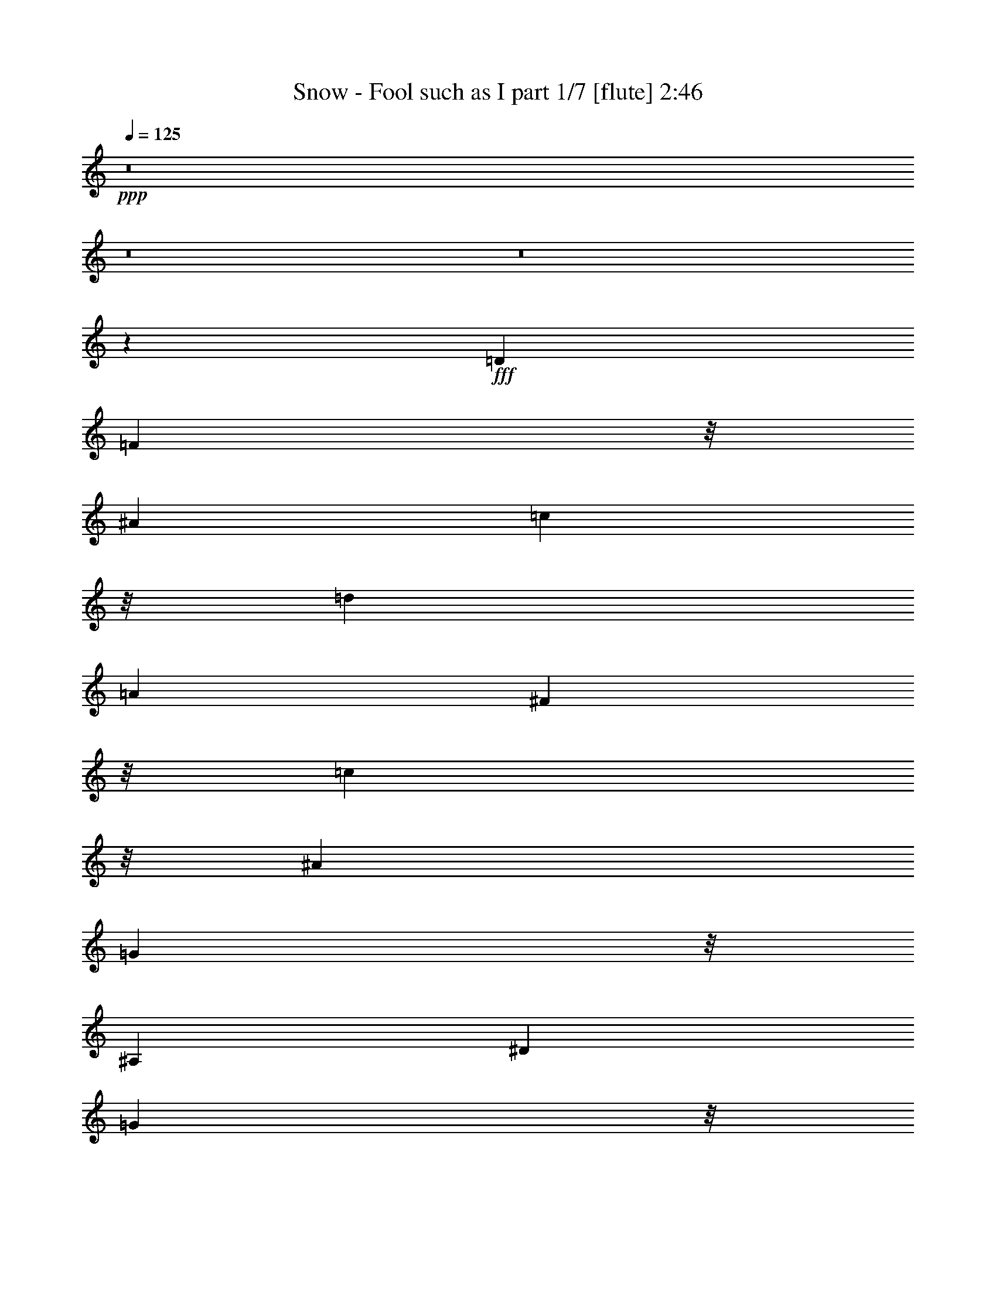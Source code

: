 % Produced with Bruzo's Transcoding Environment
% Transcribed by  Bruzo

X:1
T:  Snow - Fool such as I part 1/7 [flute] 2:46
Z: Transcribed with BruTE 64
L: 1/4
Q: 125
K: C
+ppp+
z8
z8
z8
z1253/1164
+fff+
[=D2157/1940]
[=F14309/23280]
z/8
[^A19661/5820]
[=c249/970]
z/8
[=d535/776]
[=A18013/7760]
[^F1367/3880]
z/8
[=c13141/23280]
z/8
[^A36269/23280]
[=G49519/23280]
z/8
[^A,16051/23280]
[^D192/485]
[=G7739/11640]
z/8
[=F18961/5820]
z/8
[^A,513/1552]
z/8
[=C11531/23280]
z/8
[=D209/60]
[^C2587/7760-]
[^C/8=D/8-]
[=D3649/5820]
[=G34769/23280]
[=F9701/7760]
[^D24253/23280]
z/8
[=D4369/3880]
[^D13141/23280]
z/8
[=D893/2910]
z/8
[=C17683/2910]
z8549/23280
[=D255/776-]
[=D/8=F/8-]
[=F5843/11640]
z/8
[^A9803/2910]
[=c893/2910]
z/8
[=d14309/23280]
z/8
[=A52981/23280]
[^F1039/2910]
z/8
[=c1469/2910]
z/8
[^A6063/3880]
[=G51019/23280]
z/8
[^A,635/1164]
z/8
[^D4553/11640]
[=G1591/2328]
z3029/23280
[=F25171/7760]
z/8
[^A,3517/11640]
z/8
[=C4417/7760]
z/8
[=D39377/11640]
[^C847/1940]
[=D5233/7760]
z/8
[=E11707/23280-]
[^D/8-=E/8]
[^D5851/2910]
[=D27383/23280]
[=C1733/4656]
[=D/4-]
[=C/8-=D/8]
[=C761/2910]
z3173/23280
[^A,86441/11640]
z8
z8
z8
z8
z4369/1164
[=D1039/970]
[=F24473/23280]
z/8
[^A31273/11640]
z7103/23280
[=c1841/5820]
z/8
[=d11723/23280]
z2329/11640
[=A16323/7760]
z/8
[^F22033/23280]
z1041/7760
[=c24473/23280]
z/8
[^A1831/5820]
z2951/23280
[=G12721/5820]
z489/3880
[^A,323/582]
z/8
[^D893/2910]
z/8
[=G4459/7760]
z215/1552
[=F75293/23280]
z/8
[^A,367/1455]
z1857/7760
[=C13141/23280]
z/8
[=D37867/11640]
z/8
[^C1051/3880]
z/8
[=D4731/7760]
z287/1552
[^D971/388]
z583/2910
[=D22981/23280]
z539/3880
[=C1429/1455]
z/8
[^A,181967/23280]
z8
z8
z8
z8
z8
z8
z8
z8
z8
z8
z8
z8
z8
z22643/4656
[=D3/8-]
[=D1643/11640=F1643/11640-]
[=F3447/7760]
z/8
[^A75403/23280]
z4409/23280
[=c1243/2910]
[=d14971/23280]
z/8
[=A24539/11640]
z/8
[^F1209/3880]
z/8
[=c16051/23280]
[^A36599/23280]
[=G17381/7760-]
[^A,/8-=G/8]
[^A,983/1940]
z/8
[^D847/1940]
[=G323/582]
z/8
[=F1694/485-]
[^A,/8-=F/8]
[^A,/8]
z397/2910
[=C7441/11640]
[=D39179/11640-]
[^C/8-=D/8]
[^C61/194]
[=D14309/23280]
z/8
[^D30007/11640]
z/8
[=D5243/4656]
[=C3241/7760]
[=D7607/23280]
[=C4211/11640]
z/8
[^A,13599/1940]
z577/1164
[^A,3/8-]
[^A,1643/11640=C1643/11640-]
[=C11069/23280]
z/8
[=D10073/2910]
[^C463/1940]
z3109/23280
[=D16051/23280]
[^D21217/7760]
[=D17/16-]
[^C4787/23280-=D4787/23280]
[^C215/1164]
[=D2903/7760-]
[=C/8-=D/8]
[=C7033/23280-]
[^A,/8-=C/8]
[^A,127877/23280]
z/8
[=G25157/23280]
[=F9/8-]
[^D4279/23280-=F4279/23280]
[^D23129/23280-]
[=D/8-^D/8]
[=D8-]
[=D18919/11640]
z25/4

X:2
T:  Snow - Fool such as I part 2/7 [clarinet] 2:46
Z: Transcribed with BruTE 64
L: 1/4
Q: 125
K: C
+ppp+
z8
z8
z8
z8
z8
z8
z8
z8
z8
z8
z8
z8
z8
z8
z8
z8
z8
z8
z8
z8
z8
z8
z8
z8
z8
z26721/3880
+fff+
[=D27163/23280]
[=F1739/1455]
[^A47/16-]
[^A601/4656=c601/4656-]
[=c1151/4656]
[=d16271/23280]
[=A10195/4656-]
[^F/8-=A/8]
[^F638/1455]
[=B1433/4656=c1433/4656-]
[=c7321/23280-]
[^A/8-=c/8]
[^A2789/1940-]
[=G/8-^A/8]
[=G3157/1455]
z/8
[^A,6769/11640-]
[^A,/8^D/8-]
[^D1061/2910]
[=G/8-=A/8]
[=G10231/23280]
z/8
[=F76903/23280]
z/8
[^A,3351/7760]
[=C13031/23280]
z/8
[=D3887/1164-]
[^C/8-=D/8]
[^C1209/3880-]
[^C/8=D/8-]
[=D13141/23280-]
[=D/8^D/8-]
[^D59573/23280-]
[=D/8-^D/8]
[=D9/8-]
[=C993/7760-=D993/7760]
[=C6703/23280]
[=D5711/23280-]
[=C/8-=D/8]
[=C2351/11640]
z117/485
[^A,55843/7760]
z8
z8
z8
z8
z8
z8
z8
z8
z8
z8
z8
z8
z8
z19/4

X:3
T:  Snow - Fool such as I part 3/7 [horn] 2:46
Z: Transcribed with BruTE 64
L: 1/4
Q: 125
K: C
+ppp+
z8
z8
z8
z8
z8
z8
z8
z8
z8
z8
z8
z2905/388
+f+
[=F,1755/776=D1755/776]
[=G,1755/1552^D1755/1552]
[=F,1755/1552=D1755/1552]
[=G,26507/5820]
+mf+
[^D/8-=G/8]
[^D17/8-]
+ff+
[^A,53/388-^D53/388]
[^A,50467/23280]
+mf+
[=D9/4-=F9/4-]
+ff+
[^A,53/388-=D53/388=F53/388-]
[^A,12617/5820=F12617/5820]
+f+
[=F,1755/388=D1755/388]
[=A,106027/23280=A106027/23280]
[^A,1755/776=E1755/776-]
[=C26689/11640=E26689/11640]
+mf+
[=A106027/23280]
+f+
[=A,/8^D/8-]
[^D6813/1552]
z8
z8
z8
z8
z50629/23280
+fff+
[=D23701/23280-]
[=D/8=F/8-]
[=F7673/7760]
z/8
[^A3-]
[^A2939/23280=c2939/23280-]
[=c4123/23280]
z/8
[=d5071/7760]
[=A8459/3880-]
[^F/8-=A/8]
[^F3403/7760]
[=c1583/2328]
[^A36533/23280-]
[=G/8-^A/8]
[=G13091/5820]
[^A,4439/7760-]
[^A,/8^D/8-]
[^D4189/11640]
[=G5/8-]
[=F1621/11640-=G1621/11640]
[=F12593/3880-]
[^A,/8-=F/8]
[^A,1841/5820-]
[^A,/8=C/8-]
[=C7243/11640]
[=D9949/2910]
[^C893/2328-]
[^C/8=D/8-]
[=D926/1455]
[=G34483/23280-]
[=F/8-=G/8]
[=F26369/23280]
[^D1755/1552]
[=D24539/23280-]
[=D/8^D/8-]
[^D13141/23280-]
[=D/8-^D/8]
[=D1195/4656-]
[=C/8-=D/8]
[=C27131/3880]
z8
z8
z8
z8
z4427/5820
+f+
[=F,53377/23280=D53377/23280]
[=G,1755/1552^D1755/1552]
[=F,1755/1552=D1755/1552]
+mf+
[=G,26507/5820]
[^D/8=G/8-]
+mp+
[=G829/388-]
+ff+
[^A,53377/23280=G53377/23280]
+mf+
[=D9/4-]
+ff+
[^A,53/388-=D53/388]
[^A,829/388]
+mf+
[=D/8-=F/8]
[=D49013/23280-]
+ff+
[^A,/8-=D/8]
[^A,3413/1552]
+f+
[=A,/8-=F/8]
+mf+
[=A,103117/23280]
+f+
[^A,26507/5820=E26507/5820]
[=F1755/388]
[=A,/8^D/8-]
[^D50467/23280-]
[=C3509/1552^D3509/1552]
z8
z8
z8
z5067/1552
[=D91/16-=F91/16-]
[^A,/4-=D/4=F/4-]
+mp+
[^A,15/16-=F15/16-]
+mf+
[^A,64/97-=D64/97-=F64/97]
[^A,7/16-=D7/16-]
+fff+
[^A,1367/1552-=D1367/1552=F1367/1552-]
[^A,203/1552=F203/1552]
z/8
+mf+
[=D9/4-=F9/4-]
+ff+
[^A,53/388-=D53/388=F53/388-]
[^A,12617/5820=F12617/5820]
+mf+
[=A,1755/388]
[^D/8]
z50467/23280
+ff+
[^A,1755/776]
+mf+
[=G,/8-=G/8]
+mp+
[=G,2731/1552-]
+ff+
[=G,9503/23280^D9503/23280]
+f+
[=A,1755/1552=F1755/1552]
[=G,1755/1552^D1755/1552]
+mp+
[=F,2925/1552-]
+ff+
[=F,585/1552=D585/1552]
+mp+
[=F/8]
z1561/1552
+f+
[=A,/8^D/8-]
+mp+
[^D12071/11640]
+f+
[=F,875/194=F875/194]
z7

X:4
T:  Snow - Fool such as I part 4/7 [harp] 2:46
Z: Transcribed with BruTE 64
L: 1/4
Q: 125
K: C
+ppp+
z8
z1568/1455
+fff+
[^A15367/23280=d15367/23280=f15367/23280]
z/8
[^A391/1552=d391/1552=f391/1552]
z/8
+ff+
[=D3/16=F3/16^A3/16-]
[^A/8]
z685/1552
+fff+
[^A3/2=d3/2-=f3/2-]
[=D3/16=F3/16^A3/16-=d3/16-=f3/16-]
[^A689/1552=d689/1552=f689/1552]
z101/776
[^A,95/388]
z205/1552
[=A585/776-]
[=A585/1552=c585/1552-]
[^D5/16=A5/16-=c5/16-^d5/16-]
[=A11003/23280-=c11003/23280-^d11003/23280-]
[=A16507/23280-=c16507/23280^d16507/23280=f16507/23280]
[=A4909/11640]
[=F,391/1552]
z/8
[^D/4=A/4-=c/4^d/4=f/4=a/4]
+ff+
[=A/8]
z1173/1552
[=D585/776-=F585/776-^A585/776-]
+fff+
[=D/8=F/8^A/8-=f/8-]
[^A/8=f/8-]
[=f/8-]
[=D147/776=F147/776^A147/776=f147/776^a147/776-]
[^a879/1552]
[=d2081/11640]
z4613/23280
[=A,61/97-=F61/97-=A61/97=c61/97=f61/97]
+ff+
[=A,/8-=F/8]
+fff+
[=A,3/16=F3/16-]
[=F5137/23280]
[=A,2641/4656-^D2641/4656-=c2641/4656^d2641/4656=f2641/4656=a2641/4656]
+ff+
[=A,869/4656-^D869/4656-]
+fff+
[=A,/8^D/8=F/8-]
[=F391/1552]
[=f585/776]
[^a585/1552-]
[=D3/16-=F3/16=d3/16-^a3/16-]
[=D/8=d/8-^a/8-]
[=d579/1552-^a579/1552-]
[=d75/388=f75/388-^a75/388]
[=f/4]
[=f1173/1552]
[=d391/1552]
z/8
[=D3/16-=F3/16^a3/16-]
[=D/8^a/8-]
[^a147/388-]
[=f/8-^a/8]
[=f12799/11640]
[=d3/8-]
[=D3/16^D3/16=F3/16=d3/16-]
[=d20677/23280]
z9439/11640
[^A,61/194-]
[^A,/8=D/8-^A/8-=d/8-=f/8-]
[=D4357/23280^A4357/23280=d4357/23280=f4357/23280]
z20513/23280
[=c9/8=d9/8-^f9/8-=a9/8-]
[^F5/16=c5/16-=d5/16-^f5/16-=a5/16-]
[=c31867/23280=d31867/23280^f31867/23280=a31867/23280]
z373/1552
[=D1777/4656]
[^F/4=c/4-=d/4-^f/4-=a/4-]
[=c/8=d/8^f/8=a/8]
z3497/4656
[=G9/8^A9/8-^d9/8-]
[^D5/16=G5/16-^A5/16-^d5/16-]
[=G2137/1552^A2137/1552^d2137/1552]
z39/194
[^D6703/23280]
[^D/8-=G/8]
[^D6077/23280=G6077/23280^A6077/23280^d6077/23280]
z479/240
+ff+
[=D/4-=F/4]
[=D/8]
z2343/1552
+fff+
[=f585/1552-]
[=D3/16-=F3/16=f3/16-^a3/16-]
[=D/8=f/8-^a/8-]
[=f7/16^a7/16-]
[=d25/16-=f25/16-^a25/16-]
[=D3/16^D3/16=F3/16=d3/16-=f3/16-^a3/16-]
[=d169/388=f169/388-^a169/388]
[=f2021/11640^A,2021/11640-]
[^A,147/776]
z/8
[=d3/8=f3/8-^a3/8]
[=f/8]
z979/1552
[=D3/16^A3/16=d3/16-=f3/16-^a3/16-]
[=d/8=f/8-^a/8-]
[=f/8^a/8]
z17309/23280
[^A17/16=f17/16-]
[=D5/16^A5/16-=f5/16-]
[^A7/16-=f7/16-]
[=F11/80-^A11/80-=f11/80]
[=F/8-^A/8]
[=F4123/23280=c4123/23280-=f4123/23280-]
[=c1097/5820=f1097/5820-]
[=d2957/11640=f2957/11640]
z76/291
[=c1061/2910=f1061/2910-]
[=D/8-^A/8-=f/8]
[=D3/16^A3/16-]
[^A9041/23280]
z/8
[=G113/485]
z/8
[=c9/8^d9/8-=f9/8-=a9/8-]
[^D/8=F/8=A/8-^d/8-=f/8-=a/8-]
[=A/8^d/8-=f/8-=a/8-]
[^d8383/5820=f8383/5820=a8383/5820]
z2329/11640
[=F1117/3880]
[^D/8=F/8-=A/8-]
[=F3/16=A3/16=c3/16-^d3/16-=f3/16-=a3/16-]
[=c/8^d/8=f/8=a/8]
z947/1164
[=c9/8-^d9/8-=f9/8-=a9/8-]
[^D3/16=A3/16-=c3/16-^d3/16-=f3/16-=a3/16-]
[=A/8=c/8-^d/8-=f/8-=a/8-]
[=c2151/1552^d2151/1552=f2151/1552=a2151/1552]
z149/776
[=F1777/4656]
[^D1403/4656=A1403/4656=c1403/4656^d1403/4656=f1403/4656=a1403/4656]
z20369/23280
[^A9/8=f9/8-]
[=D/4^A/4-=f/4-]
[^A7/16-=f7/16-]
[=F21/80-^A21/80=f21/80]
[=F2789/11640=c2789/11640-=f2789/11640-]
[=c2933/23280=f2933/23280-]
[=d5749/23280=f5749/23280]
z581/1940
[=c2587/7760=f2587/7760-]
[=D/8-^A/8-=f/8]
[=D3/16^A3/16-]
[^A407/970]
z/8
[=G1533/7760]
z188/1455
[=c61/97=d61/97^f61/97=a61/97]
z/8
[=c391/1552=d391/1552^f391/1552=a391/1552]
z/8
+ff+
[^F3521/11640=c3521/11640]
z2627/5820
+fff+
[=c25/16=d25/16-^f25/16-=a25/16-]
[^F/4=c/4-=d/4-^f/4-=a/4-]
[=c517/1455=d517/1455^f517/1455=a517/1455]
z/8
[=D75/388]
z285/1552
[=G9/8^A9/8-^d9/8-]
[^D/4=G/4-^A/4-^d/4-]
[=G147/97^A147/97^d147/97]
z/8
[^D585/1552]
[^D5/16=G5/16-^A5/16-^d5/16-]
[=G/8^A/8^d/8]
z43193/23280
+ff+
[=D2981/11640^A2981/11640]
z20363/23280
+fff+
[=F637/1455^A637/1455=d637/1455]
z16133/23280
+ff+
[=D5/16^A5/16-]
[^A/8]
z269/388
+fff+
[=F4961/11640^A4961/11640=d4961/11640]
z571/776
+ff+
[=D205/776^A205/776]
z95/194
+fff+
[^A,585/1552]
[=F585/776^A585/776=d585/776]
[^A,391/1552]
z/8
[=D/4=F/4-^A/4-=d/4-]
[=F99/776^A99/776=d99/776]
z1169/1552
[=c9/8-^d9/8-=f9/8-=a9/8-]
[^D5/16=A5/16=c5/16-^d5/16-=f5/16-=a5/16-]
[=c2129/1552^d2129/1552=f2129/1552=a2129/1552]
z691/2910
[=F1777/4656]
[^D/4=A/4-=c/4-^d/4-=f/4-=a/4-]
[=A/8=c/8^d/8=f/8=a/8]
z4381/2328
+ff+
[=D/4=F/4-]
[=F/8]
z1173/1552
+fff+
[=F585/776^A585/776=d585/776]
[^A,585/1552]
[=D5/16=F5/16-^A5/16-=d5/16-]
[=F/8^A/8=d/8]
z16867/23280
+ff+
[=D585/776-=F585/776-^A585/776-]
+fff+
[=D3/16=F3/16-^A3/16-=f3/16-]
[=F197/1552-^A197/1552-=f197/1552-]
[=D/8-=F/8-^A/8-=f/8^a/8-]
[=D/8=F/8-^A/8-^a/8-]
[=F7/16^A7/16^a7/16-]
[^a25/194]
[=d199/1552]
z193/776
[=G,5/8-^D5/8-=G5/8=c5/8^d5/8]
+ff+
[=G,25/194-^D25/194-]
+fff+
[=G,3/16=C3/16-^D3/16]
[=C147/776]
[=F,5/8-=D5/8-^A5/8=d5/8=f5/8]
+ff+
[=F,25/194-=D25/194]
+fff+
[=F,/8=D/8-]
[=D1031/5820]
z/8
[^d9/8-^a9/8-]
[^D3/16=G3/16^d3/16-^a3/16-]
[^d/2-^a/2-]
[^A21/80-^d21/80^a21/80]
[^A2789/11640=f2789/11640-^a2789/11640-]
[=f2933/23280^a2933/23280-]
[=g2897/11640^a2897/11640]
z2309/7760
[=G,/4=f/4-^a/4-]
[=f1617/7760^a1617/7760^D1617/7760-^d1617/7760-]
[^D2593/4656-^d2593/4656]
+ff+
[^D2039/11640-=G2039/11640-]
+fff+
[^D/8=G/8=c/8-]
[=c4697/23280]
[^d1755/1552-]
[^D3/16-=G3/16^A3/16-^d3/16-=g3/16-]
[^D/8^A/8^d/8-=g/8-]
[^d685/1552-=g685/1552-]
[^d3/8-=g3/8-^a3/8-]
[^D/8-=G/8^A/8-^d/8-=g/8-^a/8-]
[^D/8^A/8-^d/8-=g/8-^a/8-]
[^A/8^d/8=g/8^a/8]
z1199/2910
[^A,3/16^D3/16-]
[^D147/776]
[^D/4-=G/4^A/4-^d/4]
+ff+
[^D/8^A/8]
z1173/1552
+fff+
[=f3/4-]
[=F,397/1552=f397/1552-]
[=f/8-]
[=D/8-=F/8=f/8-^a/8-]
[=D/8=f/8-^a/8-]
[=f391/776-^a391/776-]
[=d1061/1552=f1061/1552^a1061/1552]
z347/776
[=F,/4^A,/4-]
[^A,197/1552]
[=D/4-=F/4^A/4-=d/4-=f/4-]
[=D/8^A/8=d/8=f/8]
z35873/23280
+mf+
[=F,391/1552]
z/8
+ff+
[=D569/2910=F569/2910]
z21773/23280
+fff+
[^A585/776=d585/776=f585/776]
[=F,/4^A,/4-]
[^A,197/1552]
[=D/8-=F/8^A/8-=d/8-=f/8-]
[=D/8^A/8-=d/8-=f/8-]
[^A2141/11640=d2141/11640=f2141/11640]
z16223/23280
[=A61/97=c61/97=f61/97]
z/8
[=A391/1552=c391/1552=f391/1552]
z/8
+ff+
[=F5467/23280=A5467/23280]
z427/776
+fff+
[=A9/8-=c9/8-=f9/8-]
[=A,/4=A/4-=c/4-=f/4-]
[=A/8-=c/8-=f/8-]
[=F491/776-=A491/776=c491/776=f491/776]
+mf+
[=F25/194]
+fff+
[=F3/16-=A3/16]
[=F/8]
z635/776
[^A,/4=g/4-]
[=g913/4656=E913/4656-=G913/4656-^A913/4656-]
[=E/8=G/8^A/8-=e/8-]
[^A/8=e/8-]
[=e1733/4656-]
[^A/8-=e/8]
[^A9/8-]
[^A,3/16^A3/16-]
[^A3/16]
[=E/8-=G/8^A/8-]
[=E/8^A/8-]
[^A/8-]
[^A5363/23280=e5363/23280-]
+mf+
[=e/8]
+fff+
[=g389/2910]
z4649/23280
+ff+
[=c'/8-]
+fff+
[=f11/16-=c'11/16-]
[=A,/4=f/4-=c'/4-]
[=f/8-=c'/8-]
[=F/8-=A/8=f/8-=c'/8-]
[=F/8=f/8-=c'/8-]
[=f/2-=c'/2-]
[=c491/2910-=f491/2910=c'491/2910]
[=c283/1940-]
[=c/8=g/8-=c'/8-]
[=g2933/23280=c'2933/23280-]
[=a5797/23280=c'5797/23280-]
[=c'/8]
z669/3880
[=A,/4=g/4-=c'/4-]
[=g5579/23280=c'5579/23280=F5579/23280-=A5579/23280-=f5579/23280-]
[=F3/16=A3/16=f3/16-]
[=f8989/23280]
z987/7760
[=d719/3880]
z67/388
[=A585/776-]
[=A,/4=A/4-=c/4-]
[=A197/1552=c197/1552-]
[^D3/16=F3/16=A3/16-=c3/16-^d3/16-]
[=A879/1552-=c879/1552-^d879/1552-]
[=A263/388-=c263/388^d263/388=f263/388]
[=A703/1552]
[=F,/4-=A,/4]
[=F,197/1552]
[=F3/16=A3/16-=c3/16-^d3/16-=f3/16-=a3/16-]
[=A/8=c/8^d/8=f/8=a/8]
z20219/23280
[^A17/16=f17/16-]
[=D/8-=F/8^A/8-=f/8-]
[=D/8^A/8-=f/8-]
[^A/2-=f/2-]
[=F11/80-^A11/80-=f11/80]
[=F/8-^A/8]
[=F2789/11640=c2789/11640-=f2789/11640-]
[=c2933/23280=f2933/23280-]
[=d5839/23280=f5839/23280]
z1231/4656
[=c1061/2910=f1061/2910-]
[=D/8-=F/8-^A/8-=f/8]
[=D/8=F/8^A/8-]
[^A3741/7760]
z/8
[=G1563/7760]
z1459/11640
[=A9/8=c9/8-=d9/8-^f9/8-]
[^F5/16=A5/16-=c5/16-=d5/16-^f5/16-]
[=A4319/2910=c4319/2910=d4319/2910^f4319/2910]
z/8
[=D391/1552]
z/8
[^F/4=A/4-=c/4-=d/4-^f/4-]
[=A215/1552=c215/1552=d215/1552^f215/1552]
z72/97
[^d1755/1552-]
[^D/8=G/8^A/8-^d/8-=g/8-]
[^A/8^d/8-=g/8-]
[^d391/776-=g391/776-]
[^d133/194=g133/194^a133/194]
z691/1552
[^D585/1552]
[^D3/16=G3/16-^A3/16-^d3/16-]
[=G/8^A/8^d/8]
z635/776
[^A1921/2910=d1921/2910=f1921/2910]
z/8
[^A391/1552=d391/1552=f391/1552]
z/8
+ff+
[=D/4-=F/4]
[=D/8]
z147/388
+fff+
[^A3/2-=d3/2-=f3/2-]
[=D/4=F/4^A/4-=d/4-=f/4-]
[^A1109/2910=d1109/2910=f1109/2910]
z1519/11640
[^A,1423/5820]
z3083/23280
[^A9/8-=d9/8-=f9/8-]
[=D5/16=F5/16^A5/16-=d5/16-=f5/16-]
[^A4319/2910=d4319/2910=f4319/2910]
z/8
[^A,391/1552]
z/8
[=D3/16=F3/16-^A3/16-=d3/16-=f3/16-]
[=F/8^A/8-=d/8-=f/8-]
[^A/8=d/8=f/8]
z17309/23280
[=f17/16-=c'17/16-]
[^D5/16=A5/16=f5/16-=c'5/16-]
[=f7/16-=c'7/16-]
[=c/5-=f/5=c'/5]
[=c4123/23280-]
[=c2933/23280=g2933/23280=c'2933/23280-]
[=c'/8-]
[=a6049/23280=c'6049/23280]
z1189/4656
[=g5/16=c'5/16-]
[=c'4123/23280^D4123/23280-=A4123/23280-=f4123/23280-]
[^D/8=A/8-=f/8-]
[=A/8=f/8-]
[=f154/485]
z2/15
[=d43/240]
z4163/23280
[=d9/8-=f9/8-]
[=D/4^A/4=d/4-=f/4-]
[=d303/1552=f303/1552^A303/1552-]
[^A/8]
z147/776
[=d5797/23280]
z1489/11640
[=A,61/97-=F61/97-=A61/97=c61/97=f61/97]
+ff+
[=A,/8-=F/8]
+fff+
[=A,/8=F/8-]
[=F391/1552]
[=A,61/97-^D61/97-=c61/97^d61/97=f61/97=a61/97]
+ff+
[=A,/8-^D/8-]
+fff+
[=A,3/16^D3/16=F3/16-]
[=F147/776]
[=f18277/23280]
[^a585/1552-]
[=D/4^A/4=d/4-^a/4-]
[=d169/388-^a169/388-]
[=d75/388=f75/388-^a75/388]
[=f/4]
[=f1173/1552]
[=d391/1552]
z/8
[=D5/16^A5/16^a5/16-]
[^a147/388-]
[=f/8-^a/8]
[=f829/776]
[=d3/8-]
[=D5/16^A5/16=d5/16-]
[=d1245/1552]
z9349/11640
[^A,61/194-]
[^A,/8=D/8-^A/8-=d/8-=f/8-]
[=D4537/23280^A4537/23280=d4537/23280=f4537/23280]
z20333/23280
[=c61/97=d61/97^f61/97=a61/97]
z/8
[=c391/1552=d391/1552^f391/1552=a391/1552]
z/8
+ff+
[^F7177/23280=c7177/23280]
z10373/23280
+fff+
[=c25/16=d25/16-^f25/16-=a25/16-]
[^F/4=c/4-=d/4-^f/4-=a/4-]
[=c517/1455=d517/1455^f517/1455=a517/1455]
z/8
[=D309/1552]
z2031/1552
+ff+
[^D197/776^A197/776]
z1361/1552
+fff+
[=G585/776^A585/776^d585/776]
[^D585/1552]
[^D5/16=G5/16-^A5/16-^d5/16-]
[=G/8^A/8^d/8]
z43193/23280
+ff+
[=D6097/23280=F6097/23280]
z5057/5820
+fff+
[^A10327/23280=d10327/23280=f10327/23280]
z7999/11640
+ff+
[=D3641/11640=F3641/11640]
z19043/23280
+fff+
[^A10057/23280=d10057/23280=f10057/23280]
z4067/5820
+ff+
[=D/4=F/4-]
[=F/8]
z147/388
+fff+
[^A,4751/11640]
[^A585/776=d585/776=f585/776]
[^A,391/1552]
z/8
[=F,3/8-=D3/8-^A3/8=d3/8=f3/8]
+ff+
[=F,5/16-=D5/16]
[=F,/8]
z247/776
+fff+
[^A61/97=d61/97=f61/97]
z/8
[^A391/1552=d391/1552=f391/1552]
z/8
+ff+
[=D/4=F/4-]
[=F/8]
z147/388
+fff+
[^A3/2-=d3/2-=f3/2-]
[=D5/16=F5/16^A5/16-=d5/16-=f5/16-]
[^A8273/23280=d8273/23280=f8273/23280]
z/8
[^A,4657/23280]
z2059/11640
[=a61/194-]
[=f/8-=a/8]
[=f61/194-]
[=f18/97-=a18/97]
[=f3/16-]
[^D25/194-=A25/194-=f25/194=g25/194-]
[^D197/1552=A197/1552=g197/1552-]
[=g/8]
[^d3/8-]
[^d277/1455=g277/1455]
z1097/5820
[=f61/194-]
[=d/8-=f/8]
[=d391/1552-]
[=d/8=f/8-]
[=f61/194]
[^D/4=A/4^d/4-]
[^d147/776=c'147/776-]
[=c'61/194]
[^d4117/23280]
z2329/11640
[=a61/194-]
[=f/8-=a/8]
[=f8047/23280-]
[=f3593/23280-=a3593/23280]
[=f3727/23280-]
[^D/8-=F/8-=f/8=g/8-]
[^D3/16=F3/16=g3/16-]
[=g197/1552]
[^d3/8-]
[^d77/388=g77/388]
z35/194
[=f61/194-]
[=d/8-=f/8]
[=d391/1552-]
[=d/8=f/8-]
[=f61/194]
[^D/4=F/4^d/4-]
[^d197/1552]
[=c'585/1552]
[^d287/1552]
z149/776
[^A9/8-=d9/8-=f9/8-]
[=D3/16-=F3/16^A3/16-=d3/16-=f3/16-]
[=D/8^A/8-=d/8-=f/8-]
[^A2127/1552=d2127/1552=f2127/1552]
z2779/11640
[^A,1777/4656]
[=D/8-=F/8^A/8-=d/8-=f/8-]
[=D/8^A/8-=d/8-=f/8-]
[^A/8=d/8=f/8]
z3497/4656
[=c9/8=d9/8-^f9/8-=a9/8-]
[^F3/16=A3/16=c3/16-=d3/16-^f3/16-=a3/16-]
[=c17501/11640=d17501/11640^f17501/11640=a17501/11640]
z4643/23280
[=D1117/3880-]
[=D/8^F/8-=A/8-=c/8]
[^F3/16=A3/16=c3/16-=d3/16-^f3/16-=a3/16-]
[=c/8=d/8^f/8=a/8]
z947/1164
[=G9/8-^A9/8^d9/8-]
[^D/4=G/4-^A/4-^d/4-]
[=G2249/1552^A2249/1552^d2249/1552]
z297/1552
[^D1777/4656]
[^D703/2328=G703/2328^A703/2328^d703/2328]
z23119/11640
+ff+
[=D3/16=F3/16^A3/16-]
[^A/8]
z635/776
+fff+
[^A61/97=d61/97=f61/97]
z/8
[^A585/1552=d585/1552=f585/1552]
+ff+
[=D3/16=F3/16^A3/16-]
[^A/8]
z685/1552
+fff+
[^A3/2=d3/2-=f3/2-]
[=D3/16=F3/16^A3/16-=d3/16-=f3/16-]
[^A697/1552=d697/1552=f697/1552]
z/8
[^A,61/194-]
[^A,/8^A/8-=d/8-=f/8-]
[^A11287/23280=d11287/23280=f11287/23280]
z369/1552
[^A,391/1552]
z/8
[=D3/16=F3/16^A3/16-=d3/16-=f3/16-]
[^A101/388=d101/388=f101/388]
z1115/776
[=f1495/4656-]
[^D/8-=F/8-=A/8-=f/8]
[^D3/16=F3/16=A3/16^d3/16-]
[^d253/582-]
[=A/8-^d/8]
[=A23/16]
[^D/4=F/4=A/4-]
[=A/8-]
[=A3409/11640^d3409/11640-]
+mf+
[^d/8]
+fff+
[=f3247/23280]
z691/2910
[^A9/8=d9/8-=f9/8-]
[=D/4^A/4-=d/4-=f/4-]
[^A147/97=d147/97=f147/97]
z/8
[^A,585/1552]
[=D5/16^A5/16-=d5/16-=f5/16-]
[^A/8=d/8=f/8]
z269/388
[^A19/16=d19/16-=f19/16-]
[=D/4^A/4-=d/4-=f/4-]
[^A2489/2910=d2489/2910=f2489/2910]
[=G,5/8-^D5/8-=G5/8=c5/8^d5/8]
+ff+
[=G,25/194-^D25/194-]
+fff+
[=G,/8=C/8-^D/8]
[=C391/1552]
[=F,5/8-=D5/8-^A5/8=d5/8=f5/8]
+ff+
[=F,25/194-=D25/194]
+fff+
[=F,/8=D/8-]
[=D391/1552]
[=G61/97^A61/97^d61/97]
z/8
[=G391/1552^A391/1552^d391/1552]
z/8
+ff+
[^D/4-=G/4^A/4-]
[^D/8^A/8]
z147/388
+fff+
[=G3/8^A3/8^d3/8-]
[^D/4=G/4-^A/4-^d/4-]
[=G9/16-^A9/16-^d9/16-]
[^A,3/16=G3/16-^A3/16-^d3/16-]
[=G3/16^A3/16^d3/16-]
[^D5/16=G5/16-^A5/16-^d5/16-]
[=G3409/11640^A3409/11640^d3409/11640]
z/8
[^D4537/23280]
z2119/11640
[^d1755/1552-]
[^D/4=G/4^d/4-=g/4-]
[^d391/776-=g391/776-]
[^d15907/23280=g15907/23280^a15907/23280]
z5209/11640
[^D585/1552]
[=G,/4^D/4-=G/4-^A/4-^d/4-]
[^D/8=G/8^A/8^d/8]
z18763/23280
[^A9/8-=f9/8-]
[=D3/16=F3/16^A3/16-=f3/16-]
[^A9/16-=f9/16-]
[=F3929/23280-^A3929/23280=f3929/23280]
[=F283/1940-]
[=F/8=c/8-=f/8-]
[=c733/5820=f733/5820-]
[=d2899/11640=f2899/11640-]
[=f/8]
z669/3880
[=F,/4=c/4-=f/4-]
[=c1617/7760=f1617/7760=D1617/7760-^A1617/7760-]
[=D3241/5820-^A3241/5820]
+ff+
[=D4079/23280-=F4079/23280-]
+fff+
[=D/8=F/8=G/8-]
[=G587/2910]
[^A9/8=d9/8-=f9/8-]
[=D/4=F/4^A/4-=d/4-=f/4-]
[^A277/194=d277/194=f277/194]
z2839/11640
[^A,1777/4656]
[=D/8-=F/8^A/8-=d/8-=f/8-]
[=D/8^A/8-=d/8-=f/8-]
[^A/8=d/8=f/8]
z18653/23280
[=f17/16-=c'17/16-]
[=F/4=A/4=f/4-=c'/4-]
[=f/2-=c'/2-]
[=c11/80-=f11/80-=c'11/80]
[=c/8-=f/8]
[=c1031/5820=g1031/5820-=c'1031/5820-]
[=g4387/23280=c'4387/23280-]
[=a1999/7760=c'1999/7760]
z1999/7760
[=g5/16=c'5/16-]
[=c'1031/5820=A,1031/5820-=F1031/5820-=f1031/5820-]
[=A,3/16=F3/16=f3/16-]
[=f113/291]
z/8
[=d61/194]
+ff+
[=g/8-]
+fff+
[=c17/16-=g17/16-]
[=E3/16=G3/16^A3/16-=c3/16-=g3/16-]
[^A/8=c/8-=g/8-]
[=c7/16-=g7/16-]
[=G3929/23280-=c3929/23280=g3929/23280]
[=G3/16]
[=E1709/11640-=G1709/11640^A1709/11640-=d1709/11640=g1709/11640-]
[=E4343/23280^A4343/23280=e4343/23280-=g4343/23280-]
[=e/8=g/8-]
[=g/8]
z669/3880
[=C/4=d/4-=g/4-]
[=d2789/11640=g2789/11640=E2789/11640-=G2789/11640-^A2789/11640-=c2789/11640-]
[=E/8-=G/8^A/8-=c/8-]
[=E/8^A/8=c/8-]
[=c2509/7760]
z2969/23280
[=A2153/11640]
z1007/5820
[=A9/8=c9/8=f9/8-]
[=F3/16=A3/16-=c3/16-=f3/16-]
[=A35257/23280=c35257/23280=f35257/23280]
z1097/5820
[=C3/16=F3/16-]
[=F113/582]
[=F851/4656=A851/4656-=c851/4656-=f851/4656-]
[=A/8=c/8-=f/8]
+ff+
[=c/8]
z269/388
+fff+
[=c61/97^d61/97=f61/97=a61/97]
z/8
[=c391/1552^d391/1552=f391/1552=a391/1552]
z/8
+ff+
[^D/4-=F/4=A/4-]
[^D/8=A/8]
z9547/23280
+fff+
[=c3/8^d3/8-=f3/8-=a3/8-]
[^D/8=F/8=A/8-^d/8-=f/8-=a/8-]
[=A/8^d/8-=f/8-=a/8-]
[^d/2-=f/2-=a/2-]
[=C3/16^d3/16-=f3/16-=a3/16-]
[^d3/16-=f3/16-=a3/16-]
[^D3/16-=F3/16=A3/16-^d3/16-=f3/16-=a3/16-]
[^D/8=A/8^d/8-=f/8-=a/8-]
[^d503/1552=f503/1552=a503/1552]
z/8
[=F195/776]
z195/1552
[^A9/8=d9/8-=f9/8-]
[=D5/16^A5/16-=d5/16-=f5/16-]
[^A2133/1552=d2133/1552=f2133/1552]
z1367/5820
[^A,1777/4656]
[=D/4^A/4-=d/4-=f/4-]
[^A/8=d/8=f/8]
z7007/4656
[=a3737/11640-]
[^F/8-=c/8-=a/8]
[^F3/16=c3/16^f3/16-]
[^f10121/23280-]
[=c/8-^f/8]
[=c23/16]
[^F/4=c/4-]
[=c/8-]
[=c203/776^f203/776-]
+mf+
[^f/8]
+fff+
[=a2021/11640]
z1967/7760
[^d9/8-^a9/8-]
[^D/8=G/8^A/8-^d/8-^a/8-]
[^A/8^d/8-^a/8-]
[^d/2-^a/2-]
[^A3929/23280-^d3929/23280^a3929/23280]
[^A283/1940-]
[^A/8=f/8-^a/8-]
[=f733/5820^a733/5820-]
[=g2899/11640^a2899/11640-]
[^a/8]
z669/3880
[=f2587/7760^a2587/7760-]
[^D/8-=G/8-^A/8-^d/8-^a/8]
[^D3/16=G3/16^A3/16^d3/16-]
[^d407/970]
z/8
[=c1129/5820]
z4259/23280
[^A17/16=f17/16-]
[=D5/16^A5/16-=f5/16-]
[^A7/16-=f7/16-]
[=F11/80-^A11/80-=f11/80]
[=F/8-^A/8]
[=F4123/23280=c4123/23280-=f4123/23280-]
[=c1097/5820=f1097/5820-]
[=d2927/11640=f2927/11640]
z307/1164
[=c1061/2910=f1061/2910-]
[=D/8-^A/8-=f/8]
[=D/4^A/4-]
[^A2771/7760]
z/8
[=G98/485]
z1357/7760
[^A17/16-=f17/16-]
[=D5/16=F5/16^A5/16-=f5/16-]
[^A7/16-=f7/16-]
[=F/5-^A/5=f/5]
[=F1031/5820-]
[=F733/5820=c733/5820=f733/5820-]
[=f/8-]
[=d1007/3880=f1007/3880]
z124/485
[=c5/16=f5/16-]
[=f1031/5820=D1031/5820-=F1031/5820-^A1031/5820-]
[=D/8=F/8-^A/8-]
[=F/8^A/8-]
[^A923/2910]
z1037/7760
[=G347/1940]
z2033/1552
+ff+
[^D/4-=F/4]
[^D/8]
z1173/1552
+fff+
[=c585/776^d585/776=f585/776=a585/776]
[=F585/1552]
[^D3/16-=F3/16=c3/16-^d3/16-=f3/16-=a3/16-]
[^D/8=c/8-^d/8-=f/8-=a/8-]
[=c/8^d/8=f/8=a/8]
z43193/23280
+ff+
[=D3/16-=F3/16^A3/16-]
[=D/8^A/8]
z635/776
+fff+
[^A10297/23280=d10297/23280=f10297/23280]
z7253/23280
+f+
[^A,391/1552]
z/8
[=D585/776-]
+ff+
[=D585/1552-=F585/1552-]
+fff+
[=D169/388-=F169/388-^A169/388=d169/388=f169/388]
+ff+
[=D867/1552-=F867/1552]
+f+
[=D53/388]
+ff+
[=D/8-=F/8^A/8-]
[=D/8^A/8]
z12457/23280
+fff+
[^A,585/1552]
[^A585/776=d585/776=f585/776]
[^A,391/1552]
z/8
[=D3/16=F3/16^A3/16-=d3/16-=f3/16-]
[^A151/776=d151/776=f151/776]
z581/776
[^A61/97=d61/97=f61/97]
z/8
[^A391/1552=d391/1552=f391/1552]
z/8
+ff+
[=D/4=F/4^A/4-]
[^A/8]
z147/388
+fff+
[^A3/8=d3/8-=f3/8-]
[=D/8-=F/8^A/8-=d/8-=f/8-]
[=D/8^A/8-=d/8-=f/8-]
[^A/2-=d/2-=f/2-]
[^A,/4^A/4-=d/4-=f/4-]
[^A3/16=d3/16-=f3/16-]
[=D3/16-=F3/16^A3/16-=d3/16-=f3/16-]
[=D/8^A/8-=d/8-=f/8-]
[^A3409/11640=d3409/11640=f3409/11640]
z/8
[^A,4627/23280]
z1037/5820
[=c9/8-^d9/8-=f9/8-=a9/8-]
[^D/4=A/4=c/4-^d/4-=f/4-=a/4-]
[=c16841/11640^d16841/11640=f16841/11640=a16841/11640]
z1127/5820
[=F1777/4656]
[=A,/4^D/4-=c/4-^d/4-=f/4-=a/4-]
[^D/8=c/8^d/8=f/8=a/8]
z3497/4656
[^d6763/5820-]
[^D/8=G/8^A/8-^d/8-=g/8-]
[^A/8^d/8-=g/8-]
[^d391/776-=g391/776-]
[^d1079/1552=g1079/1552^a1079/1552]
z169/388
[^A,3/16^D3/16-]
[^D147/776]
[^D/4=G/4^A/4-^d/4]
+ff+
[^A/8]
z1173/1552
+fff+
[^A9/8=g9/8-]
[^D/4^A/4-=g/4-]
[^A/8-=g/8-]
[^A/8^d/8=g/8]
z403/1552
[=g6593/23280]
z/8
[=A,9/16-=F9/16-=A9/16=d9/16=f9/16]
+ff+
[=A,297/1552-=F297/1552-]
+fff+
[=A,/8=D/8-=F/8]
[=D391/1552]
[=G,5/8-^D5/8-=G5/8=c5/8^d5/8]
+ff+
[=G,25/194-^D25/194-]
+fff+
[=G,/8=C/8-^D/8]
[=C391/1552]
[^A9/8=d9/8-]
[=D/4^A/4-=d/4-]
[^A86/97=d86/97]
[=A,/8-=F/8-=A/8-=c/8-=f/8]
[=A,/2-=F/2-=A/2=c/2]
+ff+
[=A,25/194-=F25/194]
+fff+
[=A,/8=F/8-]
[=F391/1552]
[=A,5/8-^D5/8-=c5/8^d5/8=f5/8=a5/8]
+ff+
[=A,3727/23280-^D3727/23280-]
+fff+
[=A,/8^D/8=F/8-]
[=F391/1552]
[=f1755/1552-]
[=D3/16=F3/16^A3/16-=f3/16-^a3/16-]
[^A/8=f/8-^a/8-]
[=f685/1552-^a685/1552-]
[=d267/388=f267/388^a267/388]
z687/1552
[^A,585/1552]
[=D3/16-=F3/16^A3/16-=d3/16=f3/16]
+ff+
[=D/8^A/8-]
[^A/8]
z745/97

X:5
T:  Snow - Fool such as I part 5/7 [lute] 2:46
Z: Transcribed with BruTE 64
L: 1/4
Q: 125
K: C
+ppp+
z8
z8
z8
z93209/23280
+fff+
[=D3517/11640]
z/8
[=F737/1455]
z4369/23280
[^A4001/1455]
z14849/23280
[=A436/1455]
z3077/23280
[^A11473/23280]
z921/3880
[=c5117/1940]
z1112/1455
[^A6943/23280]
z25/194
[=c385/776]
z4721/23280
[=d893/2910]
z/8
[=c263/388]
z1989/3880
[^A297/485]
z11849/23280
[=G14341/23280]
z1429/2910
[=F10393/23280]
z1387/5820
[=F77387/23280]
z1029/7760
[=D1319/1940]
z10277/23280
[=F1039/2910]
z/8
[=D29263/11640]
z1501/3880
[=D4273/7760]
z2409/3880
[=F1209/3880]
z/8
[=D18469/7760]
z7121/11640
[^D13403/23280]
z6461/11640
[=G893/2910]
z/8
[^D42499/23280]
z1165/2328
[=A2035/4656]
z377/1552
[=A1549/5820]
z/8
[=G11429/23280]
z193/776
[=F875/1552]
z11921/23280
[=F1367/3880]
z/8
[^D14797/23280]
z27469/23280
[=D1549/5820]
z/8
[=F143/291]
z1963/7760
[^A20347/7760]
z17383/23280
[=A1217/4656]
z/8
[^A2863/5820]
z3049/11640
[=c53557/23280]
z547/485
[^A893/2910]
z/8
[=c1759/4656]
z469/1552
[=d401/1455]
z/8
[=c1069/1455]
z477/970
[^A2457/3880]
z5957/11640
[=G15731/23280]
z10043/23280
[=F10327/23280]
z889/2910
[=F67093/23280]
z3461/7760
[=D299/485]
z6571/11640
[=F3737/11640]
z/8
[=D18833/7760]
z1487/2328
[^D1423/2328]
z119/240
[=F19/60]
z3013/23280
[^D13433/5820]
z13139/23280
[=D13051/23280]
z7111/11640
[=F1841/5820]
z/8
[=D4061/5820]
z26021/23280
[=C5989/23280]
z1099/5820
[^A,46529/23280]
z751/2328
[^D995/2328]
z6101/23280
[^D3497/11640]
z317/2328
[=F1985/4656]
z1421/5820
[=G36443/11640]
z923/3880
[^A309/485]
z3831/7760
[=B1841/5820]
z/8
[=c1453/2328]
[^A959/3880=B959/3880-=c959/3880]
[=B9503/11640]
z/8
[^A40793/23280]
z8969/23280
[=G3/16]
z/8
[=F1759/5820]
z7451/11640
[=F6923/23280]
z/8
[^A11/8]
z5767/11640
[^A,13201/23280]
z2669/4656
[=B,/8=C/8-]
[=C2701/11640]
z/8
[=D851/4656-=E851/4656]
[=D26329/11640]
z11347/23280
[=D3347/5820]
z4349/7760
[^C1841/5820]
z/8
[=C8689/23280]
z7583/23280
[=C6967/23280]
z62/485
[=A4343/7760]
z1621/11640
[=F44773/23280]
z1221/3880
[=C301/970]
z4439/23280
[^A,2873/11640]
z4987/11640
[^A,286/1455]
z6029/23280
[=F/8=G/8-]
[=G3763/7760]
z/8
[=E29171/11640]
z2071/11640
[=G6659/11640]
z3173/23280
[=F4663/5820]
z1187/3880
[=G619/1940]
z18787/23280
[^D7339/11640]
z3551/5820
[=F6527/23280]
z/8
[=C101489/23280]
z949/1164
[=D847/1940]
[=F4733/7760]
z/8
[^A32891/11640]
z1081/1940
[=A1051/3880]
z/8
[^A13031/23280]
z/8
[=c66631/23280]
z637/1164
[^A9437/23280]
[=c12743/23280]
z3197/23280
[=d847/1940]
[=c24469/23280]
z583/4656
[^A1091/1164]
z7283/23280
[=G4363/5820]
z721/1940
[=F3421/7760]
z983/3880
[=F37867/11640]
z/8
[=D18763/23280]
z3781/11640
[=F2023/5820]
z/8
[=D20487/7760]
z713/2328
[^D1615/2328]
z693/1552
[=F6923/23280]
z/8
[^D6929/2910]
z8773/11640
[=D904/1455]
z9083/23280
[=F2271/7760]
z/8
[=D1189/1455]
z5471/23280
[=C6271/5820]
z413/2328
[^A,23909/4656]
z8
z8
z8
z8
z8
z8
z8
z8
z34151/5820
[^D11723/11640]
z299/2328
[=F2603/4656]
z1573/11640
[=G12817/3880]
z/8
[^A7827/7760-]
[^A/8=B/8-]
[=B5689/23280]
z/8
[=c14309/23280]
z/8
[^A50909/23280]
z/8
[=G12997/11640]
[^F4553/11640]
[=F12347/11640]
z/8
[^A1353/776-]
[^A,/8-^A/8]
[^A,253/291]
z/8
[=C7/16-]
[=C355/2328=D355/2328-]
[=D12737/4656]
z4223/23280
[=D24539/23280-]
[^C/8-=D/8]
[^C7871/23280]
[=C1073/970]
z/8
[=A8191/11640]
[=F50489/23280]
[=C2971/5820]
[^A,12997/11640]
[=F/8=G/8-]
[=G751/1455-]
[=E/8-=G/8]
[=E11603/4656]
z539/3880
[=F4037/2328-]
[=F/8=G/8-]
[=G1683/3880]
[^D1353/776-]
[^D/8=F/8-]
[=F7871/23280]
[=C113177/23280]
z8791/23280
[=D7/16-]
[=D4123/23280=F4123/23280-]
[=F667/1455-]
[=F/8^A/8-]
[^A39289/11640]
[=A9613/23280]
[^A15037/23280-]
[^A/8=c/8-]
[=c78247/23280]
[^A1243/2910]
[=c13141/23280]
z/8
[=d847/1940]
[=c2509/2328-]
[^A/8-=c/8]
[^A23129/23280]
z/8
[=G829/776-]
[=F/8-=G/8]
[=F3241/5820]
z/8
[=F15751/4656]
[=D1461/1552]
z/8
[=F685/1552]
[=D66959/23280]
z/8
[^D12997/11640]
[=F8423/23280]
z/8
[=D17/16-]
[=C3331/23280-=D3331/23280]
[=C8121/7760]
[^A,8-]
[^A,9269/7760]
z6721/11640
[=D2021/1940]
z/8
[=F5027/11640]
[=D22399/7760]
z1001/7760
[^D12997/11640]
[=F3517/11640]
z/8
[=D5953/5820-]
[=C/8-=D/8]
[=C7599/7760]
z/8
[^A,8-]
[^A,8-]
[^A,12281/4656]
z13/2

X:6
T:  Snow - Fool such as I part 6/7 [theorbo] 2:46
Z: Transcribed with BruTE 64
L: 1/4
Q: 125
K: C
+ppp+
z8
z1568/1455
+ff+
[^A,40387/23280]
z281/1552
+mf+
[^A,585/1552]
+ff+
[=D55/97]
z145/776
+mf+
[^A,585/1552]
+ff+
[^D1065/1552]
z345/776
[=F1207/776]
z8393/23280
+f+
[=F391/1552]
z/8
+ff+
[=c2731/1552]
z/8
+f+
[=B,277/1455]
z4343/23280
+ff+
[^A,17471/11640]
z8933/23280
[^A,442/1455]
z1917/1552
[=F217/1552]
z769/776
[^A,2925/1552]
+mf+
[=F/8]
z391/1552
+ff+
[=F707/388-]
[^A,/8-=F/8]
+f+
[^A,/8]
z147/776
+ff+
[^A,44603/23280]
+mp+
[=F1541/11640]
z5693/23280
+ff+
[=F40867/23280]
z188/1455
[=F/8]
z391/1552
[=D40597/23280]
z267/1552
[=D315/1552]
z135/776
+mf+
[=D369/388]
z279/1552
+f+
[=D885/1552]
z435/776
+ff+
[^D2525/1552]
z25/97
[^D279/1552]
z153/776
[^D651/388]
z5543/23280
[^D3187/23280]
z1397/5820
+f+
[^A,39517/23280]
z2179/11640
+ff+
[=E1093/5820]
z4403/23280
[=F14531/11640]
z14813/23280
+mp+
[=A,9833/23280]
+ff+
[^A,2279/1455]
z59/194
+f+
[=E391/1552]
z/8
+ff+
[=F1363/776]
z199/1552
[=F/8]
z391/1552
[^A,2731/1552]
z/8
[^A,365/1552]
z1007/5820
[=F2731/1552]
z/8
+f+
[=F4477/23280]
z2149/11640
+ff+
[=F18221/11640]
z7433/23280
+f+
[=F391/1552]
z/8
+ff+
[=c10423/5820]
z/8
+f+
[^F107/776]
z371/1552
+ff+
[=F659/388]
z437/776
[=F/8]
z61/97
+mf+
[=F,585/1552]
+ff+
[=F1057/1552]
z349/776
[^A,2697/1552]
z1037/5820
+mf+
[^A,585/1552]
+ff+
[=E13267/23280]
z4283/23280
+mf+
[^A,585/1552]
+ff+
[^C8021/11640]
z10283/23280
[=D36277/23280]
z3799/11640
+f+
[=D412/1455]
z/8
+ff+
[=A2731/1552]
z/8
+f+
[=E75/388]
z285/1552
+ff+
[^D2625/1552]
z885/1552
[^D/8]
z61/97
+mf+
[^D,61/194-]
+ff+
[^D,/8^D/8-]
[^D523/776]
z2477/5820
+f+
[^A,19781/11640]
z4313/23280
+ff+
[=E4417/23280]
z2179/11640
[=F29107/23280]
z923/1455
+mp+
[=A,9833/23280]
+ff+
[^A,36509/23280]
z469/1552
+f+
[=E391/1552]
z/8
+ff+
[=F2729/1552]
z49/388
[=F/8]
z391/1552
[=F2517/1552]
z51/194
[=F271/1552]
z157/776
[=F649/388]
z5663/23280
[=F3067/23280]
z1427/5820
[^A,36487/23280]
z1847/5820
+f+
[^A,391/1552]
z/8
+ff+
[=F10423/5820]
z/8
+f+
[=B,217/1552]
z23/97
+ff+
[^A,585/388]
+mf+
[^A,101/776]
z383/1552
+ff+
[^A,199/1552]
z193/776
[=C1755/1552]
[=D1755/1552]
[^D675/388]
z4103/23280
[^D391/1552]
z/8
+mf+
[^D11021/11640]
z4283/23280
+f+
[^D13177/23280]
z3287/5820
+ff+
[^D40687/23280]
z797/5820
[^D2771/11640]
z3233/23280
+mf+
[=D22957/23280]
z273/1552
+f+
[=C891/1552]
z54/97
+ff+
[^A,657/388]
z297/1552
+mf+
[^A,61/194-]
+ff+
[=G,/8-^A,/8]
[=G,767/1552]
z153/776
+mf+
[^A,61/194-]
+ff+
[^A,/8=C/8-]
[=C1049/1552]
z9863/23280
[^A,36697/23280]
z37/120
[^A,31/240]
z721/2910
[^A,18941/11640]
z5993/23280
[^A,262/1455]
z4583/23280
[=F20261/11640]
z857/1552
[=F105/776]
z60/97
+mf+
[=F,585/1552]
+ff+
[=F537/776]
z681/1552
[=C2423/1552]
z251/776
+f+
[=C391/1552]
z/8
+ff+
[=G41693/23280]
z/8
+f+
[^F389/2910]
z5663/23280
+ff+
[=F19721/11640]
z1651/2910
[=F/8]
z61/97
+mf+
[=F,585/1552]
+ff+
[=F4303/5820]
z41/97
[=F153/97]
z477/1552
[=F101/776]
z383/1552
[=F2527/1552]
z199/776
[=F281/1552]
z19/97
[^A,41693/23280]
z/8
[^A,391/1552]
z/8
[=F2731/1552]
z/8
+f+
[=F2201/11640]
z4373/23280
+ff+
[=D10183/5820]
z3143/23280
[=D5587/23280]
z797/5820
+mf+
[=D11501/11640]
z135/776
+f+
[=D447/776]
z861/1552
+ff+
[^D341/194]
z197/1552
[^D385/1552]
z25/194
[^A,1355/776]
z215/1552
+f+
[^A,367/1552]
z109/776
+ff+
[^A,1249/776]
z7133/23280
[^A,763/5820]
z59/240
[^A,391/240]
z1487/5820
[^A,4237/23280]
z2269/11640
[^A,37657/23280]
z463/1552
[^A,27/194]
z369/1552
[^A,2541/1552]
z24/97
[^A,99/776]
z387/1552
[=F2523/1552]
z201/776
[=F277/1552]
z77/388
[=F1301/776]
z5573/23280
[=F3157/23280]
z2809/11640
[^A,585/388]
+mf+
[^A,4387/23280]
z1097/5820
+ff+
[^A,/8]
z1073/776
[=F/8]
z1561/1552
+mf+
[^A,33127/23280]
z765/1552
+ff+
[^A,151/776]
z283/1552
[=F681/388]
z201/1552
+f+
[=F381/1552]
z51/388
+ff+
[^A,157/97]
z6923/23280
[^A,391/1552]
z/8
+f+
[=F2731/1552]
z/8
+ff+
[=F187/1455]
z5783/23280
[=D9103/5820]
z7463/23280
+f+
[=D391/1552]
z/8
+ff+
[=A10423/5820]
z/8
+f+
[=E53/388]
z373/1552
+ff+
[^D305/194]
z5/16
[^D/8]
z391/1552
[^D327/194]
z309/1552
[^D273/1552]
z39/194
+f+
[^A,2695/1552]
z2089/11640
+ff+
[=E569/2910]
z4223/23280
[=F14621/11640]
z14633/23280
+mp+
[=A,9833/23280]
+ff+
[^A,35189/23280]
z1907/5820
+f+
[=E5467/23280]
z269/1552
+ff+
[=F2731/1552]
z/8
[=F201/1552]
z24/97
[^A,2731/1552]
z/8
[^A,377/1552]
z13/97
[=F1351/776]
z4073/23280
+f+
[=F4657/23280]
z2059/11640
+ff+
[=F9883/5820]
z4343/23280
[=F2921/11640]
z2933/23280
+mf+
[=F10901/11640]
z4523/23280
+f+
[=F12937/23280]
z3347/5820
+ff+
[=F37537/23280]
z471/1552
+f+
[=F391/1552]
z/8
+ff+
[=c2731/1552]
z/8
+f+
[=B,287/1552]
z149/776
+ff+
[^A,1209/776]
z507/1552
+f+
[^A,6593/23280]
z/8
+ff+
[=F2731/1552]
z/8
+f+
[^D1123/5820]
z4283/23280
+ff+
[=D36457/23280]
z3709/11640
[=D/8]
z391/1552
[=D39097/23280]
z367/1552
[=D215/1552]
z185/776
[^D2637/1552]
z9/16
[^D/8]
z61/97
+mf+
[^D,585/1552]
+ff+
[^D529/776]
z697/1552
+f+
[^A,2601/1552]
z1397/5820
+ff+
[=E4597/23280]
z2089/11640
[=F29287/23280]
z3647/5820
+mp+
[=A,9833/23280]
+ff+
[^A,17617/11640]
z7583/23280
+f+
[=E689/2910]
z3263/23280
+ff+
[=F10423/5820]
z/8
[=F51/388]
z381/1552
[=F1313/776]
z221/388
[=F/8]
z61/97
+mf+
[=F,61/194-]
+ff+
[=F,/8=F/8-]
[=F1047/1552]
z9893/23280
[^A,2731/1552]
z/8
[^A,391/1552]
z/8
[=F20381/11640]
z3113/23280
+f+
[=F2081/11640]
z4613/23280
+ff+
[^A,32917/23280]
z/8
+mf+
[^A,107/776]
z371/1552
+ff+
[^A,211/1552]
z187/776
[=C1755/1552]
[=D1755/1552]
[^D1259/776]
z407/1552
[^D17/97]
z313/1552
[^D2597/1552]
z353/1455
[^D1541/11640]
z5693/23280
[^D9853/5820]
z6619/11640
[^D/8]
z61/97
+mf+
[^D,61/194-]
+ff+
[^D,/8^D/8-]
[^D15727/23280]
z329/776
[^A,2731/1552]
z/8
[^A,391/1552]
z/8
[=F2719/1552]
z103/776
+f+
[=F279/1552]
z153/776
+ff+
[^A,2701/1552]
z12863/23280
[^A,1571/11640]
z1801/2910
+mf+
[^A,585/1552]
+ff+
[^A,83/120]
z10223/23280
[=F36337/23280]
z3769/11640
+f+
[=F391/1552]
z/8
+ff+
[=c10423/5820]
z/8
+f+
[^C207/1552]
z189/776
+ff+
[=C2629/1552]
z881/1552
[=C/8]
z61/97
+mf+
[=C,61/194-]
+ff+
[=C,/8=C/8-]
[=C525/776]
z1231/2910
[=F2731/1552]
z/8
[=F391/1552]
z/8
[=C40807/23280]
z767/5820
+f+
[=C4207/23280]
z571/2910
+ff+
[=F40537/23280]
z271/1552
[=F391/1552]
z/8
+mf+
[=F92/97]
z283/1552
+f+
[=F881/1552]
z437/776
+ff+
[^A,2715/1552]
z105/776
+mf+
[^A,61/194-]
+ff+
[^A,/8=E/8-]
[=E757/1552]
z1367/5820
+mf+
[^A,585/1552]
+ff+
[^C2039/2910]
z10013/23280
[=D39457/23280]
z2209/11640
+mf+
[=D61/194-]
+ff+
[=D/8=F/8-]
[=F5771/11640]
z4553/23280
+mf+
[=D,585/1552]
+ff+
[=D17227/23280]
z655/1552
[^D2449/1552]
z119/388
[^D203/1552]
z191/776
[^D158/97]
z397/1552
[^D141/776]
z303/1552
[^A,41693/23280]
z/8
[^A,4687/23280]
z511/2910
[=F2731/1552]
z/8
+f+
[=F4417/23280]
z2179/11640
+ff+
[^A,40747/23280]
z391/2910
[^A,2801/11640]
z3173/23280
+mf+
[^A,23017/23280]
z269/1552
+f+
[^A,399/776]
z957/1552
+ff+
[=F2729/1552]
z49/388
[=F193/776]
z199/1552
[=C2711/1552]
z107/776
+f+
[=C23/97]
z217/1552
+ff+
[^A,2693/1552]
z263/1455
+f+
[=E391/1552]
z/8
[=F16061/11640]
z11753/23280
+ff+
[=A585/1552]
+mf+
[^A33307/23280]
z753/1552
+fff+
[=E391/1552]
z/8
+mf+
[=F1755/1552]
+f+
[^A,787/1552]
z121/194
+ff+
[^A,1359/776]
z99/194
[^A,/8]
z61/97
+mf+
[^A,9503/23280]
+ff+
[^A,16357/23280]
z623/1455
[=F19751/11640]
z4373/23280
[=F1453/5820]
z2963/23280
+mf+
[=F5443/5820]
z4553/23280
+f+
[=E12907/23280]
z6709/11640
+ff+
[^D10423/5820]
z/8
[^D391/1552]
z/8
[^A2725/1552]
z25/194
+f+
[^A285/1552]
z75/388
+ff+
[^D2319/1552]
z303/776
[^D6593/23280]
z/8
[=D1755/1552]
[=C1755/1552]
[^A,585/388]
+mf+
[^A,4237/23280]
z2269/11640
+ff+
[^A,/8]
z1073/776
[=F/8]
z12071/11640
[^A,2441/1552]
z121/388
[^A,195/1552]
z195/776
[^A,2617/1552]
z77/388
[^A,137/776]
z115/16

X:7
T:  Snow - Fool such as I part 7/7 [drums] 2:46
Z: Transcribed with BruTE 64
L: 1/4
Q: 125
K: C
+ppp+
+mf+
[^D9/8]
z441/388
[^D1825/1552]
z6541/2910
[^D1481/11640]
z23363/23280
+p+
[^D/8]
z1561/1552
+mf+
[^D/8]
z1561/1552
[^C,1229/2910=F,1229/2910=D1229/2910]
z287/388
+f+
[^C,/8^D/8-]
[^D101/388]
z1157/1552
+mf+
[^C,201/1552=F,201/1552]
z777/776
+f+
[^C,/8^D/8-]
[^D193/776]
z295/776
+pp+
[^A,585/1552]
+f+
[^C,/8-=F,/8=C/8-]
[^C,377/1552=C377/1552]
z1769/1552
+ppp+
[^C,/8]
z6593/23280
+pp+
[^C,3247/23280]
z691/2910
+p+
[^C,1601/11640]
z5573/23280
+ppp+
[^C,3157/23280]
z2809/11640
+p+
[^C,389/2910=C389/2910]
z5663/23280
+ff+
[^A,/8-=C/8]
+mp+
[^A,391/1552]
+mf+
[=C1511/11640]
z5753/23280
+f+
[=C2977/23280]
z2899/11640
+ff+
[=C733/5820]
z5843/23280
+ppp+
[=C/8]
z391/1552
[=C/8]
z391/1552
[=C/8]
z391/1552
[=C/8]
z391/1552
+f+
[=C/8]
z391/1552
+ff+
[=C/8]
z61/97
[=F,/8]
z412/1455
[=C605/1552]
z575/776
+mf+
[^C,149/388=F,149/388=D149/388]
z1159/1552
+f+
[^C,/8^D/8-]
[^D393/1552]
z73/97
+mf+
[^C,/8-=F,/8]
+p+
[^C,24/97]
z1177/1552
+f+
[^C,/8^D/8-]
[^D375/1552]
z601/1552
+pp+
[^A,585/1552]
+mf+
[^C,/8-=F,/8]
+p+
[^C,463/1552]
z8599/11640
+f+
[^C,/8^D/8-]
[^D3041/11640]
z17333/23280
+mf+
[^C,3037/23280=F,3037/23280]
z2869/11640
+pp+
[^C,187/1455]
z5783/23280
[^C,2947/23280]
z1457/5820
+f+
[^C,/8^D/8-]
[^D1453/5820]
z17603/23280
+mf+
[^C,/8=F,/8]
z1561/1552
+f+
[^C,/8^D/8-]
[^D2771/11640]
z155/194
+mf+
[^C,215/1552=F,215/1552]
z385/388
+f+
[^C,/8^D/8-]
[^D25/97]
z36/97
+mp+
[^A,585/1552]
+mf+
[^C,/8-=F,/8]
+p+
[^C,391/1552]
z585/776
+f+
[^C,/8^D/8-]
[^D191/776]
z1179/1552
+mf+
[^C,/8=F,/8]
z1561/1552
+f+
[^C,/8^D/8-]
[^D461/1552]
z4307/5820
+mf+
[^C,1571/11640=F,1571/11640]
z239/240
+f+
[^C,/8^D/8-]
[^D61/240]
z8749/11640
+mf+
[^C,/8=F,/8]
z1561/1552
+f+
[^C,/8^D/8-]
[^D5647/23280]
z8993/23280
+mp+
[^A,585/1552]
+mf+
[^C,/8-=F,/8]
+p+
[^C,689/2910]
z621/776
+f+
[^C,/8^D/8-]
[^D407/1552]
z577/776
+mf+
[^C,51/388=F,51/388]
z1551/1552
+f+
[^C,/8^D/8-]
[^D389/1552]
z293/388
+mf+
[^C,/8=F,/8]
z1561/1552
+f+
[^C,/8^D/8-]
+mp+
[^D371/1552]
z9289/11640
+mf+
[^C,3247/23280=F,3247/23280]
z11539/11640
+f+
[^C,/8^D/8-]
[^D3011/11640]
z4309/11640
+mp+
[^A,585/1552]
+mf+
[^C,/8-=F,/8]
+p+
[^C,5887/23280]
z2191/2910
+f+
[^C,/8^D/8-]
[^D719/2910]
z17663/23280
+mf+
[^C,/8=F,/8]
z391/1552
+pp+
[^C,/8]
z391/1552
[^C,/8]
z391/1552
+f+
[^C,/8^D/8-]
[^D6937/23280]
z1147/1552
+mf+
[^C,211/1552=F,211/1552]
z193/194
+f+
[^C,/8^D/8-]
[^D99/388]
z1165/1552
+mf+
[^C,/8=F,/8]
z391/1552
+pp+
[^C,/8]
z391/1552
[^C,/8]
z391/1552
+f+
[^C,/8^D/8-]
[^D189/776]
z1183/1552
+mf+
[^C,/8=F,/8]
z24143/23280
+f+
[^C,/8^D/8-]
[^D6127/23280]
z2161/2910
+mf+
[^C,1541/11640=F,1541/11640]
z23243/23280
+f+
[^C,/8^D/8-]
[^D5857/23280]
z8779/11640
+mf+
[^C,/8=F,/8]
z1561/1552
+f+
[^C,/8^D/8-]
[^D5587/23280]
z1237/1552
+mf+
[^C,109/776=F,109/776]
z1537/1552
+f+
[^C,/8^D/8-]
[^D403/1552]
z573/1552
+p+
[^A,585/1552]
+mf+
[^C,/8-=F,/8]
+p+
[^C,197/776]
z1167/1552
+f+
[^C,/8^D/8-]
+mp+
[^D385/1552]
z147/194
+mf+
[^C,/8=F,/8]
z1561/1552
+f+
[^C,/8^D/8-]
[^D367/1552]
z9319/11640
+mf+
[^C,3187/23280=F,3187/23280]
z11569/11640
+f+
[^C,/8^D/8-]
[^D2981/11640]
z17453/23280
+mf+
[^C,2917/23280=F,2917/23280]
z2929/11640
+pp+
[^C,/8]
z391/1552
[^C,/8]
z391/1552
+f+
[^C,/8^D/8-]
[^D1423/5820]
z17723/23280
+mf+
[^C,/8=F,/8]
z12071/11640
+f+
[^C,/8^D/8-]
[^D205/776]
z1151/1552
+mf+
[^C,207/1552=F,207/1552]
z387/388
+f+
[^C,/8^D/8-]
[^D391/1552]
+p+
[^A,583/1552]
z587/1552
+mf+
[^C,/8=F,/8]
z1561/1552
+f+
[^C,/8^D/8-]
[^D187/776]
z1187/1552
+mf+
[^C,/8=F,/8]
z6593/23280
+pp+
[^C,3247/23280]
z691/2910
[^C,1601/11640]
z5573/23280
+f+
[^C,/8^D/8-]
[^D6067/23280]
z8573/23280
+p+
[^C,8887/23280=F,8887/23280]
z8663/23280
[=C2977/23280]
z2899/11640
+ppp+
[=C733/5820]
z5843/23280
+mf+
[=C/8]
z391/1552
+ppp+
[=C/8]
z391/1552
+mf+
[^C8617/23280]
z8933/23280
+mp+
[=C/8]
z391/1552
+mf+
[=B,4241/11640]
z2267/5820
+mp+
[=C/8]
z412/1455
+mf+
[^C585/1552]
[=F,301/776=D301/776=G301/776]
z1153/1552
[=C/8-=G/8]
[=C399/1552]
z581/776
[=F,49/388=G49/388]
z1559/1552
[=C/8-=G/8]
[=C381/1552]
z295/388
[=F,/8=G/8]
z24143/23280
[=C/8-=G/8]
[=C1543/5820]
z17243/23280
[=F,3127/23280=G3127/23280]
z11599/11640
[=C/8-=G/8]
[=C2951/11640]
z4369/11640
+p+
[=C585/1552]
+mf+
[=F,/8=G/8]
z1561/1552
[=C/8-=G/8]
[=C352/1455]
z17783/23280
[=F,/8=G/8]
z12071/11640
[=C/8-=G/8]
[=C203/776]
z1155/1552
[=F,203/1552=G203/1552]
z1
[=C/8-=G/8]
[=C/4]
z147/388
+p+
[=C585/1552]
+mf+
[=F,/8=G/8]
z1561/1552
[=C/8-=G/8]
[=C185/776]
z18593/23280
[=F,202/1455=G202/1455]
z23093/23280
[=C/8-=G/8]
[=C6007/23280]
z1088/1455
[=F,1481/11640=G1481/11640]
z23363/23280
[=C/8-=G/8]
[=C5737/23280]
z8839/11640
[=F,/8=G/8]
z1561/1552
[=C/8-=G/8]
[=C3461/11640]
z563/1552
+p+
[=C585/1552]
+mf+
[=F,105/776=G105/776]
z1545/1552
[=C/8-=G/8]
[=C395/1552]
z581/1552
+p+
[=C585/1552]
+mf+
[=F,/8=G/8]
z1561/1552
[=C/8-=G/8]
[=C377/1552]
z74/97
[=F,/8=G/8]
z24143/23280
[=C/8-=G/8]
[=C382/1455]
z533/1455
+p+
[=C585/1552]
+mf+
[=F,3067/23280=G3067/23280]
z11629/11640
[=C/8-=G/8]
[=C2921/11640]
z4399/11640
+p+
[=C585/1552]
+mf+
[=F,/8=G/8]
z1561/1552
[=C/8-=G/8]
[=C1393/5820]
z2267/5820
+p+
[=C4751/11640=G4751/11640]
+mf+
[=F,/8^A,/8-]
+mp+
[^A,411/1552]
z575/776
+f+
[=F,/8=B,/8-]
+pp+
[=B,391/1552]
+mp+
[=G,205/1552]
z965/1552
+pp+
[=B,199/1552]
z193/776
+mp+
[=G,49/388]
z487/776
+mf+
[=B,/8^C/8-]
+pp+
[^C391/1552]
+p+
[=B,/8]
z391/1552
+mf+
[^C585/1552]
[^C,569/1552=F,569/1552=D569/1552]
z593/776
+f+
[^C,/8^D/8-]
[^D463/1552]
z8599/11640
+mf+
[^C,793/5820=F,793/5820]
z23153/23280
+f+
[^C,/8^D/8-]
[^D5947/23280]
z4367/5820
+mf+
[^C,/8=F,/8]
z1561/1552
+f+
[^C,/8^D/8-]
[^D5677/23280]
z8869/11640
+mf+
[^C,/8=F,/8]
z12071/11640
+f+
[^C,/8^D/8-]
[^D391/1552]
+p+
[^A,75/194]
z285/776
+mf+
[^C,103/776=F,103/776]
z1549/1552
+f+
[^C,/8^D/8-]
[^D391/1552]
z585/776
+mf+
[^C,/8=F,/8]
z1561/1552
+f+
[^C,/8^D/8-]
[^D373/1552]
z603/1552
+pp+
[^C,585/1552]
+mf+
[=F,/8=D/8-]
+mp+
[=D461/1552]
z8453/23280
+pp+
[^C,3187/23280]
z1397/5820
+p+
[^C,1571/11640]
z5633/23280
+pp+
[^C,3097/23280]
z2839/11640
+p+
[^C,763/5820]
z59/240
[^C,31/240]
z721/2910
+mf+
[^C,1481/11640=C1481/11640]
z5813/23280
+f+
[^C,2917/23280=C2917/23280]
z2929/11640
[^C,/8=C/8]
z61/97
+mf+
[=C585/1552]
[^C,/8-=F,/8=D/8-]
+mp+
[^C,5647/23280=D5647/23280]
z2221/2910
+f+
[^C,/8^D/8-]
[^D689/2910]
z621/776
+mf+
[^C,213/1552=F,213/1552]
z771/776
+f+
[^C,/8^D/8-]
[^D199/776]
z1163/1552
+mf+
[=F,195/1552^A,195/1552]
z195/194
+f+
[=F,/8=B,/8-]
+pp+
[=B,391/1552]
+mp+
[=G,/8]
z61/97
+pp+
[=B,/8]
z391/1552
+mp+
[=G,/8]
z1921/2910
+mf+
[=B,/8^C/8-]
+pp+
[^C391/1552]
+p+
[=B,1601/11640]
z5573/23280
+mf+
[^C585/1552]
[=F,2233/5820=D2233/5820]
z4309/11640
+pp+
[^C,1511/11640]
z5753/23280
+p+
[^C,2977/23280]
z2899/11640
+pp+
[^C,733/5820]
z5843/23280
+p+
[^C,/8]
z391/1552
[^C,/8]
z391/1552
+mf+
[^C,/8=C/8]
z391/1552
+f+
[^C,/8=C/8]
z391/1552
[^C,/8=C/8]
z61/97
+mf+
[=C585/1552]
[^C,/8-=F,/8=D/8-]
+mp+
[^C,6937/23280=D6937/23280]
z1147/1552
+f+
[^C,/8^D/8-]
[^D405/1552]
z289/388
+mf+
[^C,101/776=F,101/776]
z1553/1552
+f+
[^C,/8^D/8-]
[^D387/1552]
z589/1552
+pp+
[^A,585/1552]
+mf+
[^C,/8-=F,/8]
+p+
[^C,189/776]
z1183/1552
+f+
[^C,/8^D/8-]
[^D369/1552]
z1163/1455
+mf+
[^C,3217/23280=F,3217/23280]
z5777/5820
+f+
[^C,/8^D/8-]
[^D749/2910]
z17423/23280
+mf+
[^C,2947/23280=F,2947/23280]
z11689/11640
+f+
[^C,/8^D/8-]
[^D2861/11640]
z17693/23280
+mf+
[^C,/8=F,/8]
z12071/11640
+f+
[^C,/8^D/8-]
[^D103/388]
z1149/1552
+mf+
[^C,209/1552=F,209/1552]
z773/776
+f+
[^C,/8^D/8-]
[^D197/776]
z1167/1552
+mf+
[^C,/8=F,/8]
z1561/1552
+f+
[^C,/8^D/8-]
[^D47/194]
z75/194
+p+
[^A,585/1552]
+mf+
[^C,/8-=F,/8]
+p+
[^C,367/1552]
z9319/11640
+f+
[^C,/8^D/8-]
[^D6097/23280]
z8659/11640
+mf+
[^C,763/5820=F,763/5820]
z23273/23280
+f+
[^C,/8^D/8-]
[^D5827/23280]
z4397/5820
+mf+
[^C,/8=F,/8]
z1561/1552
+f+
[^C,/8^D/8-]
[^D5557/23280]
z1239/1552
+mf+
[^C,27/194=F,27/194]
z1539/1552
+f+
[^C,/8^D/8-]
[^D401/1552]
z145/194
+mf+
[^C,99/776=F,99/776]
z1557/1552
+f+
[^C,/8^D/8-]
[^D383/1552]
z589/776
+mf+
[^C,/8=F,/8]
z1561/1552
+f+
[^C,/8^D/8-]
[^D6593/23280]
+p+
[^A,9067/23280]
z8483/23280
+mf+
[^C,3157/23280=F,3157/23280]
z1448/1455
+f+
[^C,/8^D/8-]
[^D1483/5820]
z17483/23280
+mf+
[^C,/8=F,/8]
z391/1552
+pp+
[^C,/8]
z391/1552
[^C,/8]
z391/1552
+f+
[^C,/8^D/8-]
[^D2831/11640]
z17753/23280
+mf+
[^C,/8=F,/8]
z12071/11640
+f+
[^C,/8^D/8-]
[^D51/194]
z1153/1552
+mf+
[^C,205/1552=F,205/1552]
z775/776
+f+
[^C,/8^D/8-]
[^D195/776]
z1171/1552
+mf+
[^C,/8=F,/8]
z1561/1552
+f+
[^C,/8^D/8-]
[^D93/388]
z18563/23280
+mf+
[^C,1631/11640=F,1631/11640]
z23063/23280
+f+
[^C,/8^D/8-]
[^D391/1552]
+p+
[^A,4451/11640]
z1081/2910
+mf+
[^C,187/1455=F,187/1455]
z23333/23280
+f+
[^C,/8^D/8-]
[^D5767/23280]
z1103/1455
+mf+
[^C,/8=F,/8]
z1561/1552
+f+
[^C,/8^D/8-]
[^D869/2910]
z561/1552
+p+
[^A,585/1552]
+mf+
[^C,/8-=F,/8]
+p+
[^C,203/776]
z1155/1552
+f+
[^C,/8^D/8-]
+mp+
[^D397/1552]
z3/4
+mf+
[^C,/8=F,/8]
z1561/1552
+f+
[^C,/8^D/8-]
[^D379/1552]
z597/1552
+mp+
[^A,585/1552]
+mf+
[^C,/8-=F,/8]
+p+
[^C,185/776]
z18593/23280
+f+
[^C,/8^D/8-]
+mp+
[^D3071/11640]
z17273/23280
+mf+
[^C,3097/23280=F,3097/23280]
z5807/5820
+f+
[^C,/8^D/8-]
[^D367/1455]
z548/1455
+mp+
[^A,585/1552]
+mf+
[^C,/8-=F,/8]
+p+
[^C,5737/23280]
z8839/11640
+f+
[^C,/8^D/8-]
[^D2801/11640]
z17813/23280
+mf+
[^C,/8=F,/8]
z12071/11640
+f+
[^C,/8^D/8-]
[^D391/1552]
+p+
[^A,595/1552]
z575/1552
+mf+
[^C,201/1552=F,201/1552]
z777/776
+f+
[^C,/8^D/8-]
+mp+
[^D193/776]
z1175/1552
+mf+
[^C,/8=F,/8]
z1561/1552
+f+
[^C,/8^D/8-]
[^D23/97]
z1231/2910
+pp+
[^C,585/1552]
+mf+
[=F,/8^A,/8-]
+mp+
[^A,382/1455]
z17303/23280
+f+
[=F,/8=B,/8-]
+pp+
[=B,391/1552]
+mp+
[=G,1511/11640]
z908/1455
+pp+
[=B,733/5820]
z5843/23280
+mp+
[=G,/8]
z61/97
+mf+
[=B,/8^C/8-]
+pp+
[^C391/1552]
+p+
[=B,/8]
z391/1552
+mf+
[^C585/1552]
[=F,4241/11640=D4241/11640=G4241/11640]
z619/776
[=C/8-=G/8]
[=C411/1552]
z575/776
[=F,13/97=G13/97]
z1547/1552
[=C/8-=G/8]
[=C393/1552]
z73/97
[=F,/8=G/8]
z1561/1552
[=C/8-=G/8]
[=C391/1552]
+pp+
[^A,585/1552]
+ppp+
[^C,585/1552]
+mf+
[=F,/8=G/8]
z24143/23280
[=C/8-=G/8]
[=C3041/11640]
z17333/23280
[=F,3037/23280=G3037/23280]
z2911/2910
[=C/8-=G/8]
[=C1453/5820]
z2207/5820
+p+
[=C585/1552]
+mf+
[=F,/8=G/8]
z1561/1552
[=C/8-=G/8]
[=C2771/11640]
z655/1552
+p+
[=C585/1552]
+mf+
[=F,215/1552=G215/1552]
z385/388
[=C/8-=G/8]
[=C391/1552]
+pp+
[^A,585/1552]
+ppp+
[^C,585/1552]
+mf+
[=F,197/1552=G197/1552]
z779/776
[=C/8-=G/8]
[=C191/776]
z1179/1552
[=F,/8=G/8]
z1561/1552
[=C/8-=G/8]
[=C6593/23280]
+pp+
[^A,585/1552]
+ppp+
[^C,585/1552]
+mf+
[=F,1571/11640=G1571/11640]
z239/240
[=C/8-=G/8]
[=C61/240]
z8749/11640
[=F,/8=G/8]
z1561/1552
[=C/8-=G/8]
[=C5647/23280]
z2221/2910
[=F,/8=G/8]
z12071/11640
[=C/8-=G/8]
[=C407/1552]
z569/1552
+p+
[=C585/1552]
+mf+
[=F,51/388=G51/388]
z1551/1552
[=C/8-=G/8]
[=C389/1552]
z293/388
[=F,/8=G/8]
z1561/1552
[=C/8-=G/8]
[=C371/1552]
z605/1552
+p+
[=C9503/23280]
+mf+
[=F,3247/23280=G3247/23280]
z11539/11640
[=C/8-=G/8]
[=C3011/11640]
z17393/23280
[=F,2977/23280=G2977/23280]
z5837/5820
[=C/8-=G/8]
[=C719/2910]
z1111/2910
+p+
[=C585/1552=G585/1552]
+mf+
[=F,/8^A,/8-]
+mp+
[^A,5617/23280]
z8899/11640
+f+
[=F,/8=B,/8-]
+pp+
[=B,412/1455]
+mp+
[=G,217/1552]
z953/1552
+pp+
[=B,211/1552]
z187/776
+mp+
[=G,13/97]
z481/776
+mf+
[=B,/8^C/8-]
+pp+
[^C391/1552]
+p+
[=B,199/1552]
z193/776
+mf+
[^C585/1552]
[^C,581/1552=F,581/1552=D581/1552]
z587/776
+f+
[^C,/8^D/8-]
[^D189/776]
z1183/1552
+mf+
[^C,/8=F,/8]
z24143/23280
+f+
[^C,/8^D/8-]
[^D6127/23280]
z2161/2910
+mf+
[^C,1541/11640=F,1541/11640]
z23243/23280
+f+
[^C,/8^D/8-]
[^D5857/23280]
z8779/11640
+mf+
[^C,/8=F,/8]
z1561/1552
+f+
[^C,/8^D/8-]
[^D5587/23280]
z1237/1552
+mf+
[^C,109/776=F,109/776]
z1537/1552
+f+
[^C,/8^D/8-]
[^D403/1552]
z579/776
+mf+
[^C,25/194=F,25/194]
z1555/1552
+f+
[^C,/8^D/8-]
[^D391/1552]
+p+
[^A,585/1552]
[^C,573/1552=F,573/1552]
z597/1552
[=C/8]
z391/1552
+ppp+
[=C/8]
z391/1552
+mf+
[=C/8]
z391/1552
+ppp+
[=C/8]
z6593/23280
+mf+
[^C2263/5820]
z4249/11640
+mp+
[=C1571/11640]
z5633/23280
+mf+
[=B,8917/23280]
z89/240
+mp+
[=C31/240]
z721/2910
+mf+
[^C585/1552]
[^C,8737/23280=F,8737/23280=D8737/23280]
z4397/5820
+f+
[^C,/8^D/8-]
[^D1423/5820]
z17723/23280
+mf+
[^C,/8=F,/8]
z12071/11640
+f+
[^C,/8^D/8-]
[^D205/776]
z1151/1552
[^C,/8=F,/8=C/8-]
[=C401/1552]
z1745/1552
+ppp+
[^C,195/1552]
z195/776
+pp+
[^C,/8]
z391/1552
+p+
[^C,/8]
z391/1552
+ppp+
[^C,/8]
z391/1552
+p+
[^C,/8=C/8]
z391/1552
+ff+
[^A,/8-=C/8]
+mp+
[^A,391/1552]
+mf+
[=C/8]
z391/1552
+f+
[=C/8]
z391/1552
+mf+
[=F,41/97=D41/97=G41/97]
z17213/23280
[=C/8-=G/8]
[=C6067/23280]
z4337/5820
[=F,1511/11640=G1511/11640]
z23303/23280
[=C/8-=G/8]
[=C5797/23280]
z8809/11640
[=F,/8=G/8]
z1561/1552
[=C/8-=G/8]
[=C5527/23280]
z41/97
+p+
[=C585/1552]
+mf+
[=F,107/776=G107/776]
z1541/1552
[=C/8-=G/8]
[=C399/1552]
z577/1552
+p+
[=C585/1552]
+mf+
[=F,49/388=G49/388]
z1559/1552
[=C/8-=G/8]
[=C381/1552]
z295/388
[=F,/8=G/8]
z24143/23280
[=C/8-=G/8]
[=C1543/5820]
z2117/5820
+p+
[=C585/1552]
+mf+
[=F,3127/23280=G3127/23280]
z11599/11640
[=C/8-=G/8]
[=C2951/11640]
z17513/23280
[=F,/8=G/8]
z1561/1552
[=C/8-=G/8]
[=C352/1455]
z17783/23280
[=F,/8=G/8]
z12071/11640
[=C/8-=G/8]
[=C203/776]
z1155/1552
[=F,203/1552=G203/1552]
z1
[=C/8-=G/8]
[=C/4]
z1173/1552
[=F,/8=G/8]
z1561/1552
[=C/8-=G/8]
[=C185/776]
z18593/23280
[=F,202/1455=G202/1455]
z23093/23280
[=C/8-=G/8]
[=C6007/23280]
z1088/1455
[=F,1481/11640=G1481/11640]
z5813/23280
+ppp+
[=G2917/23280]
z2929/11640
+pp+
[=G/8]
z391/1552
+mf+
[=C/8-=G/8]
[=C5737/23280]
z8839/11640
[=F,/8=G/8]
z1561/1552
[=C/8-=G/8]
[=C3461/11640]
z563/1552
+p+
[=F,585/1552=G585/1552]
+ff+
[=C105/776]
z375/1552
+ppp+
[=C207/1552]
z189/776
[=C51/388]
z381/1552
[=C201/1552]
z24/97
[=C99/776]
z387/1552
+f+
[=C195/1552]
z195/776
+ff+
[=C/8]
z61/97
[=F,/8]
z391/1552
[=C571/1552]
z31/4
